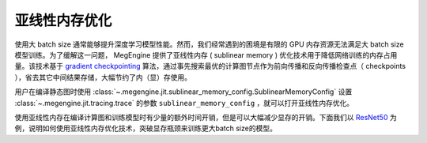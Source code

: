 .. _sublinear:

亚线性内存优化
==============================

使用大 batch size 通常能够提升深度学习模型性能。然而，我们经常遇到的困境是有限的 GPU 内存资源无法满足大 batch size 模型训练。为了缓解这一问题， MegEngine 提供了亚线性内存 ( sublinear memory ) 优化技术用于降低网络训练的内存占用量。该技术基于 `gradient checkpointing <https://arxiv.org/abs/1604.06174>`_ 算法，通过事先搜索最优的计算图节点作为前向传播和反向传播检查点（ checkpoints ），省去其它中间结果存储，大幅节约了内（显）存使用。

用户在编译静态图时使用 :class:`~.megengine.jit.sublinear_memory_config.SublinearMemoryConfig` 设置 :class:`~.megengine.jit.tracing.trace` 的参数 ``sublinear_memory_config`` ，就可以打开亚线性内存优化。

.. testcode::

    from megengine.jit import trace, SublinearMemoryConfig

    config = SublinearMemoryConfig()

    @trace(symbolic=True, sublinear_memory_config=config)
    def train_func(data, label, *, net, optimizer, gm):
        ...

使用亚线性内存在编译计算图和训练模型时有少量的额外时间开销，但是可以大幅减少显存的开销。下面我们以 `ResNet50 <https://arxiv.org/abs/1512.03385>`_ 为例，说明如何使用亚线性内存优化技术，突破显存瓶颈来训练更大batch size的模型。

.. testcode::

    import os
    from multiprocessing import Process


    def train_resnet_demo(batch_size, enable_sublinear, genetic_nr_iter=0):
        import megengine as mge
        import megengine.functional as F
        import megengine.hub as hub
        import megengine.optimizer as optim
        from megengine import tensor
        from megengine.jit import trace, SublinearMemoryConfig
        from megengine.autodiff import GradManager
        import numpy as np

        print(
            "Run with batch_size={}, enable_sublinear={}, genetic_nr_iter={}".format(
                batch_size, enable_sublinear, genetic_nr_iter
            )
        )
        # 使用GPU运行这个例子
        assert mge.is_cuda_available(), "Please run with GPU"
        import resnet as models
        resnet = models.__dict__['resnet50'](pretrained=False)

        optimizer = optim.SGD(resnet.parameters(), lr=0.1,)
        gm = GradManager().attach(resnet.parameters())
        config = None
        if enable_sublinear:
            config = SublinearMemoryConfig(genetic_nr_iter=genetic_nr_iter)

        @trace(symbolic=True, sublinear_memory_config=config)
        def train_func(data, label, *, net, gm):
            with gm:
                pred = net(data)
                loss = F.loss.cross_entropy(pred, label)
                gm.backward(loss)

        resnet.train()
        for i in range(10):
            batch_data = np.random.randn(batch_size, 3, 224, 224).astype(np.float32)
            batch_label = np.random.randint(1000, size=(batch_size,)).astype(np.int32)
            train_func(tensor(batch_data), tensor(batch_label), net=resnet, gm=gm)
            optimizer.step()
            optimizer.clear_grad()


    # 以下示例结果在2080Ti GPU运行得到，显存容量为 11 GB

    # 不使用亚线性内存优化，允许的batch_size最大为 100 左右
    p = Process(target=train_resnet_demo, args=(100, False))
    p.start()
    p.join()
    
    # 报错显存不足
    p = Process(target=train_resnet_demo, args=(200, False))
    p.start()
    p.join()

    # 使用亚线性内存优化，允许的batch_size最大为 200 左右
    p = Process(target=train_resnet_demo, args=(200, True, 20))
    p.start()
    p.join()
